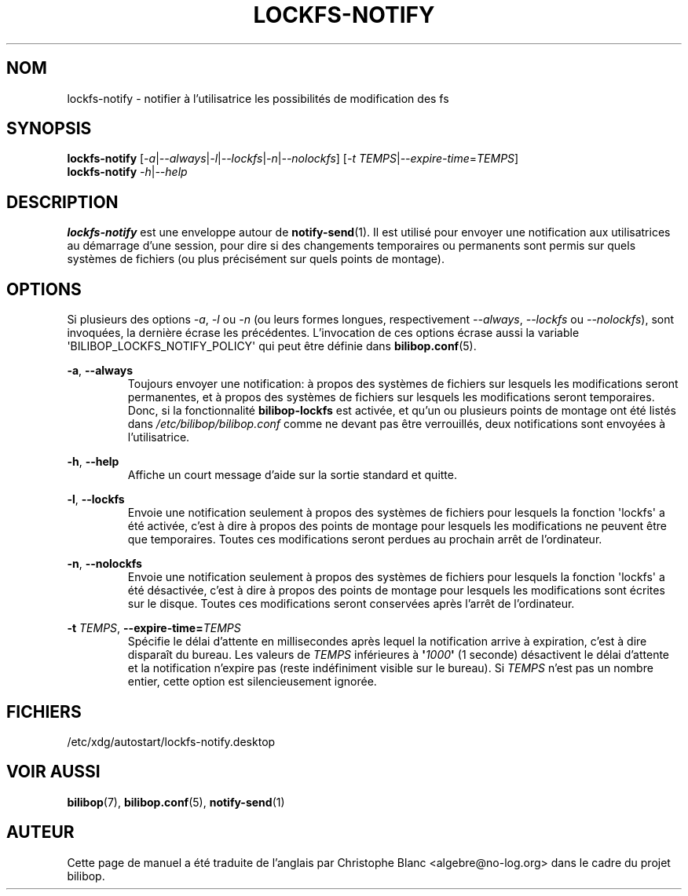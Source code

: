 .TH LOCKFS\-NOTIFY 1 2012\-05\-22 bilibop "Commandes de l'utilisatrice"

.SH NOM
lockfs\-notify \- notifier à l'utilisatrice les possibilités de modification des fs

.SH SYNOPSIS
.B lockfs\-notify
.RI [ \-a | \-\-always | \-l | \-\-lockfs | \-n | \-\-nolockfs ]
.RI [ \-t
.IR TEMPS | \-\-expire\-time = TEMPS ]
.br
.B lockfs\-notify
.IR \-h | \-\-help

.SH DESCRIPTION
.B lockfs\-notify
est une enveloppe autour de
.BR notify\-send (1).
Il est utilisé pour envoyer une notification aux utilisatrices au démarrage
d'une session, pour dire si des changements temporaires ou permanents sont
permis sur quels systèmes de fichiers (ou plus précisément sur quels points
de montage).

.SH OPTIONS
Si plusieurs des options
.IR \-a ,
.I \-l
ou
.I \-n
(ou leurs formes longues, respectivement
.IR \-\-always ,
.I \-\-lockfs
ou
.IR \-\-nolockfs ),
sont invoquées, la dernière écrase les précédentes. L'invocation de ces
options écrase aussi la variable \(aqBILIBOP_LOCKFS_NOTIFY_POLICY\(aq qui peut
être définie dans
.BR bilibop.conf (5).
.PP
.BR \-a ,
.B \-\-always
.RS
Toujours envoyer une notification: à propos des systèmes de fichiers sur
lesquels les modifications seront permanentes, et à propos des systèmes de
fichiers sur lesquels les modifications seront temporaires. Donc, si la
fonctionnalité
.B bilibop\-lockfs
est activée, et qu'un ou plusieurs points de montage ont été listés dans
.I /etc/bilibop/bilibop.conf
comme ne devant pas être verrouillés, deux notifications sont envoyées à
l'utilisatrice.
.RE
.PP
.BR \-h ,
.B \-\-help
.RS
Affiche un court message d'aide sur la sortie standard et quitte.
.RE
.PP
.BR \-l ,
.B \-\-lockfs
.RS
Envoie une notification seulement à propos des systèmes de fichiers pour
lesquels la fonction \(aqlockfs\(aq a été activée, c'est à dire à propos des
points de montage pour lesquels les modifications ne peuvent être que
temporaires. Toutes ces modifications seront perdues au prochain arrêt
de l'ordinateur.
.RE
.PP
.BR \-n ,
.B \-\-nolockfs
.RS
Envoie une notification seulement à propos des systèmes de fichiers pour
lesquels la fonction \(aqlockfs\(aq a été désactivée, c'est à dire à propos
des points de montage pour lesquels les modifications sont écrites sur le
disque. Toutes ces modifications seront conservées après l'arrêt de
l'ordinateur.
.RE
.PP
.B \-t
.IR TEMPS ,
.BI \-\-expire\-time= TEMPS
.RS
Spécifie le délai d'attente en millisecondes après lequel la notification
arrive à expiration, c'est à dire disparaît du bureau. Les valeurs de
.I TEMPS
inférieures à
.BI \(aq 1000 \(aq
(1 seconde) désactivent le délai d'attente et la notification n'expire pas
(reste indéfiniment visible sur le bureau). Si
.I TEMPS
n'est pas un nombre entier, cette option est silencieusement ignorée.
.RE

.SH FICHIERS
/etc/xdg/autostart/lockfs\-notify.desktop

.SH VOIR AUSSI
.BR bilibop (7),
.BR bilibop.conf (5),
.BR notify\-send (1)

.SH AUTEUR
Cette page de manuel a été traduite de l'anglais par Christophe Blanc
<algebre@no\-log.org> dans le cadre du projet bilibop.
